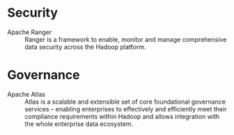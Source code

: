 * Security 
+ Apache Ranger :: Ranger is a framework to enable, monitor and manage comprehensive data security across the Hadoop platform.
* Governance
+ Apache Atlas  :: Atlas is a scalable and extensible set of core foundational governance services – enabling enterprises to effectively and efficiently meet their compliance requirements within Hadoop and allows integration with the whole enterprise data ecosystem.  

